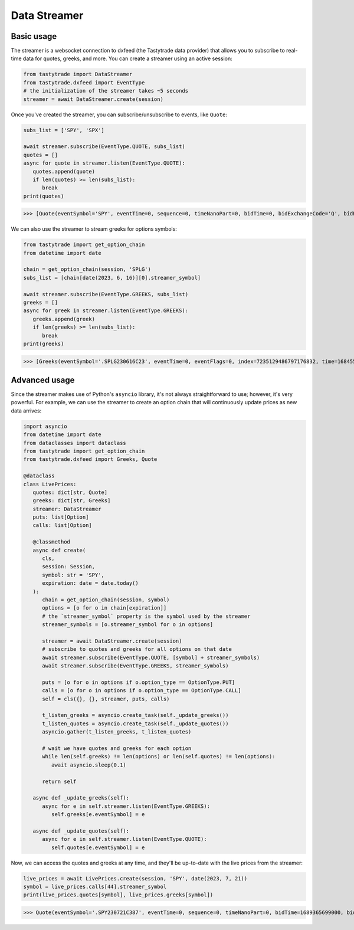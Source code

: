 Data Streamer
=============

Basic usage
-----------

The streamer is a websocket connection to dxfeed (the Tastytrade data provider) that allows you to subscribe to real-time data for quotes, greeks, and more.
You can create a streamer using an active session:

.. code-block:: python

   from tastytrade import DataStreamer
   from tastytrade.dxfeed import EventType
   # the initialization of the streamer takes ~5 seconds
   streamer = await DataStreamer.create(session)

Once you've created the streamer, you can subscribe/unsubscribe to events, like ``Quote``:

.. code-block:: python

   subs_list = ['SPY', 'SPX']

   await streamer.subscribe(EventType.QUOTE, subs_list)
   quotes = []
   async for quote in streamer.listen(EventType.QUOTE):
      quotes.append(quote)
      if len(quotes) >= len(subs_list):
         break
   print(quotes)

>>> [Quote(eventSymbol='SPY', eventTime=0, sequence=0, timeNanoPart=0, bidTime=0, bidExchangeCode='Q', bidPrice=411.58, bidSize=400.0, askTime=0, askExchangeCode='Q', askPrice=411.6, askSize=1313.0), Quote(eventSymbol='SPX', eventTime=0, sequence=0, timeNanoPart=0, bidTime=0, bidExchangeCode='\x00', bidPrice=4122.49, bidSize='NaN', askTime=0, askExchangeCode='\x00', askPrice=4123.65, askSize='NaN')]

We can also use the streamer to stream greeks for options symbols:

.. code-block:: python

   from tastytrade import get_option_chain
   from datetime import date

   chain = get_option_chain(session, 'SPLG')
   subs_list = [chain[date(2023, 6, 16)][0].streamer_symbol]

   await streamer.subscribe(EventType.GREEKS, subs_list)
   greeks = []
   async for greek in streamer.listen(EventType.GREEKS):
      greeks.append(greek)
      if len(greeks) >= len(subs_list):
         break
   print(greeks)

>>> [Greeks(eventSymbol='.SPLG230616C23', eventTime=0, eventFlags=0, index=7235129486797176832, time=1684559855338, sequence=0, price=26.3380972233688, volatility=0.396983376650804, delta=0.999999999996191, gamma=4.81989763184255e-12, theta=-2.5212017514875e-12, rho=0.01834504287973133, vega=3.7003015672215e-12)]

Advanced usage
--------------

Since the streamer makes use of Python's ``asyncio`` library, it's not always straightforward to use; however, it's very powerful.
For example, we can use the streamer to create an option chain that will continuously update prices as new data arrives:

.. code-block:: python

   import asyncio
   from datetime import date
   from dataclasses import dataclass
   from tastytrade import get_option_chain
   from tastytrade.dxfeed import Greeks, Quote

   @dataclass
   class LivePrices:
      quotes: dict[str, Quote]
      greeks: dict[str, Greeks]
      streamer: DataStreamer
      puts: list[Option]
      calls: list[Option]

      @classmethod
      async def create(
         cls,
         session: Session,
         symbol: str = 'SPY',
         expiration: date = date.today()
      ):
         chain = get_option_chain(session, symbol)
         options = [o for o in chain[expiration]]
         # the `streamer_symbol` property is the symbol used by the streamer
         streamer_symbols = [o.streamer_symbol for o in options]

         streamer = await DataStreamer.create(session)
         # subscribe to quotes and greeks for all options on that date
         await streamer.subscribe(EventType.QUOTE, [symbol] + streamer_symbols)
         await streamer.subscribe(EventType.GREEKS, streamer_symbols)
         
         puts = [o for o in options if o.option_type == OptionType.PUT]
         calls = [o for o in options if o.option_type == OptionType.CALL]
         self = cls({}, {}, streamer, puts, calls)

         t_listen_greeks = asyncio.create_task(self._update_greeks())
         t_listen_quotes = asyncio.create_task(self._update_quotes())
         asyncio.gather(t_listen_greeks, t_listen_quotes)

         # wait we have quotes and greeks for each option
         while len(self.greeks) != len(options) or len(self.quotes) != len(options):
            await asyncio.sleep(0.1)

         return self

      async def _update_greeks(self):
         async for e in self.streamer.listen(EventType.GREEKS):
            self.greeks[e.eventSymbol] = e
      
      async def _update_quotes(self):
         async for e in self.streamer.listen(EventType.QUOTE):
            self.quotes[e.eventSymbol] = e

Now, we can access the quotes and greeks at any time, and they'll be up-to-date with the live prices from the streamer:

.. code-block:: python

   live_prices = await LivePrices.create(session, 'SPY', date(2023, 7, 21))
   symbol = live_prices.calls[44].streamer_symbol
   print(live_prices.quotes[symbol], live_prices.greeks[symbol])

>>> Quote(eventSymbol='.SPY230721C387', eventTime=0, sequence=0, timeNanoPart=0, bidTime=1689365699000, bidExchangeCode='X', bidPrice=62.01, bidSize=50.0, askTime=1689365699000, askExchangeCode='X', askPrice=62.83, askSize=50.0) Greeks(eventSymbol='.SPY230721C387', eventTime=0, eventFlags=0, index=7255910303911641088, time=1689398266363, sequence=0, price=62.6049270064687, volatility=0.536152815048564, delta=0.971506591907638, gamma=0.001814464566110275, theta=-0.1440768557397271, rho=0.0831882577866199, vega=0.0436861878838861)
